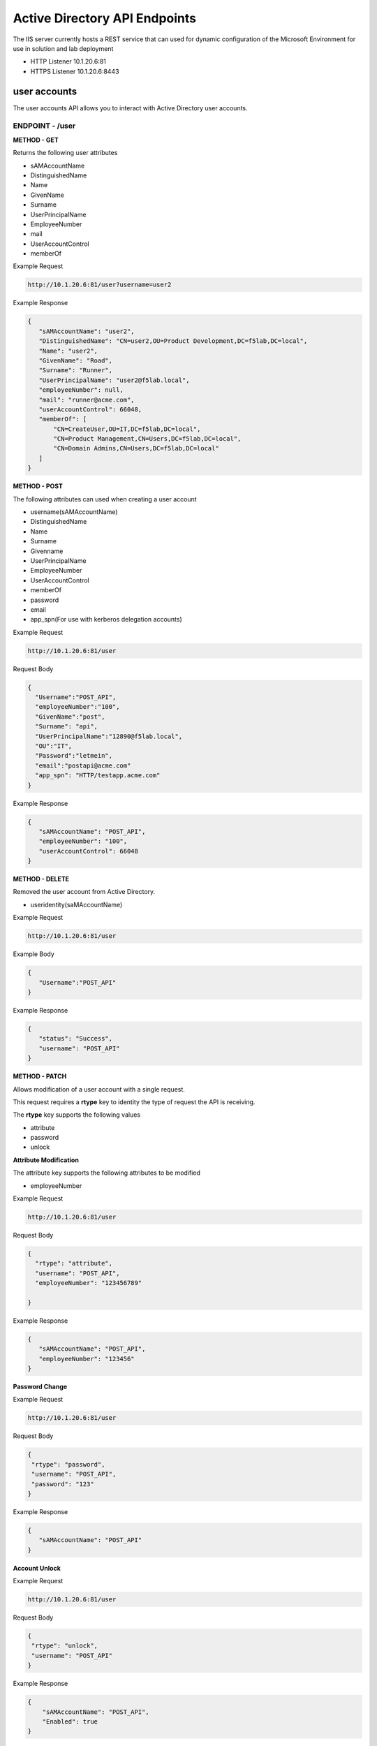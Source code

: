 
=================================
Active Directory API Endpoints
=================================

The IIS server currently hosts a REST service that can used for dynamic configuration of the Microsoft Environment for use in solution and lab deployment 

- HTTP Listener  10.1.20.6:81
- HTTPS Listener 10.1.20.6:8443 

---------------
user accounts
---------------

The user accounts API allows you to interact with Active Directory user accounts.



ENDPOINT - /user
^^^^^^^^^^^^^^^^^

**METHOD - GET**

Returns the following user attributes


- sAMAccountName
- DistinguishedName
- Name
- GivenName
- Surname
- UserPrincipalName
- EmployeeNumber
- mail
- UserAccountControl
- memberOf



Example Request

.. code-block:: json

	http://10.1.20.6:81/user?username=user2

Example Response

.. code-block:: json


	 {
	    "sAMAccountName": "user2",
	    "DistinguishedName": "CN=user2,OU=Product Development,DC=f5lab,DC=local",
	    "Name": "user2",
	    "GivenName": "Road",
	    "Surname": "Runner",
	    "UserPrincipalName": "user2@f5lab.local",
	    "employeeNumber": null,
	    "mail": "runner@acme.com",
	    "userAccountControl": 66048,
	    "memberOf": [
	        "CN=CreateUser,OU=IT,DC=f5lab,DC=local",
	        "CN=Product Management,CN=Users,DC=f5lab,DC=local",
	        "CN=Domain Admins,CN=Users,DC=f5lab,DC=local"
	    ]
	 }

**METHOD - POST**



The following attributes can used when creating a user account

- username(sAMAccountName)
- DistinguishedName
- Name
- Surname
- Givenname
- UserPrincipalName
- EmployeeNumber
- UserAccountControl
- memberOf
- password
- email
- app_spn(For use with kerberos delegation accounts)


Example Request

.. code-block:: json

	http://10.1.20.6:81/user


Request Body

.. code-block:: json

	  {
	    "Username":"POST_API",
	    "employeeNumber":"100",
	    "GivenName":"post",
	    "Surname": "api",
	    "UserPrincipalName":"12890@f5lab.local",
	    "OU":"IT",
	    "Password":"letmein",
	    "email":"postapi@acme.com"
	    "app_spn": "HTTP/testapp.acme.com"
	  }

Example Response

.. code-block:: json

	 {
	    "sAMAccountName": "POST_API",
	    "employeeNumber": "100",
	    "userAccountControl": 66048
	 }


**METHOD - DELETE**

Removed the user account from Active Directory.  

- useridentity(saMAccountName)



Example Request

.. code-block:: json

 	http://10.1.20.6:81/user

Example Body

.. code-block:: json

	 {
	    "Username":"POST_API"
	 }

Example Response

.. code-block:: json

	 {
	    "status": "Success",
	    "username": "POST_API"
	 }


**METHOD - PATCH**

Allows modification of a user account with a single request.  

This request requires a **rtype** key to identity the type of request the API is receiving.

The **rtype** key supports the following values

- attribute
- password
- unlock





**Attribute Modification**


The attribute key supports the following attributes to be modified

- employeeNumber


Example Request

.. code-block:: json

 	http://10.1.20.6:81/user

Request Body

.. code-block:: json
  
	  {
	    "rtype": "attribute", 
	    "username": "POST_API",
	    "employeeNumber": "123456789"

	  }


Example Response

.. code-block:: json
 
	 {
	    "sAMAccountName": "POST_API",
	    "employeeNumber": "123456"
	 }

**Password Change**

Example Request

.. code-block:: json

	http://10.1.20.6:81/user

Request Body

.. code-block:: json

	 {
	  "rtype": "password",
	  "username": "POST_API",
	  "password": "123"
	 }




Example Response

.. code-block:: json
 
	 {
	    "sAMAccountName": "POST_API"
	 }

**Account Unlock**

Example Request

.. code-block:: json

	 http://10.1.20.6:81/user

Request Body

.. code-block:: json
  
	 {
	  "rtype": "unlock", 
	  "username": "POST_API"
	 }



Example Response

.. code-block:: json
 
	{
	    "sAMAccountName": "POST_API",
	    "Enabled": true
	}


--------------
certificates
--------------

The certificates API retrieves the certificate associated with the specified user account


ENDPOINT - user/cert
^^^^^^^^^^^^^^^^^^^^^

**METHOD - GET**

Example Request

.. code-block:: json

 	http://10.1.20.6:81/user/cert?username=user2


-------------
IP Addresses
-------------



ENDPOINT - /addr/scope-status
^^^^^^^^^^^^^^^^^^^^^^^^^^^^^^

**METHOD - GET** 

The scope status endpoint returns all IP address assignment associated with scope specified in the request.

The following scopes are supported 

- 10.1.10.96 (BIGIP1_SCOPE)
- 10.1.10.192 (BIGIP2_SCOPE)
- 10.1.20.32 (IIS_SCOPE)


Example Request 

.. code-block:: json

 	http://10.1.20.6:81/addr/scope-status?scope=10.1.10.96


ENDPOINT - /addr/available 
^^^^^^^^^^^^^^^^^^^^^^^^^^^^

**METHOD - GET** 

The available endpoint returns the next available address for the scope specified in the request

Example Request

.. code-block:: json

	http://10.1.20.6:81/addr/available?scope=10.1.10.96

Example Response

.. code-block:: json

	{
	   "address": "10.1.10.102"
	}



ENDPOINT - /addr/checkout
^^^^^^^^^^^^^^^^^^^^^^^^^^

**METHOD - POST**

Example Request

.. code-block:: json

	http://10.1.20.6:81/addr/checkout

Example Request

.. code-block:: json

	{
	 "scope":"10.1.10.96",
	 "address":"10.1.10.103",
	 "name":"testvs"
	}

Example Response

.. code-block:: json

	{
	   "status": "Success",
	   "address": "10.1.10.103",
	   "name": "testvs"
	}




ENDPOINT - /addr/checkin
^^^^^^^^^^^^^^^^^^^^^^^^^^

**METHOD - DELETE**

Example Request

.. code-block:: json

	https://10.1.20.6:81/addr/checkin?address=10.1.10.103

Example Response

.. code-block:: json

	{
	   "status": "Success",
	   "address": "10.1.10.103"
	}

------
DNS
------

ENDPOINT - /dns
^^^^^^^^^^^^^^^

The DNS endpoint allows the creation and deletion of A and PTR records

**METHOD - POST**



Example Request

.. code-block:: json

	https://10.1.20.6:81/dns

Example Body

.. code-block:: json

	{
	 "record_type":"a",
	 "fqdn":"app.acme.com",
	 "computer_ip":"10.1.10.35"
	}

Example Rsopnose

.. code-block:: json
 
	{
	   "status": "Success",
	   "record_type": "A",
	   "hostname": "testapp",
	   "zone": "acme.com",
	   "computer_ip": "10.1.20.35"
	}

**METHOD - DELETE**

Example Request

.. code-block:: json

	https://10.1.20.6:81/dns

Example Body

.. code-block:: json

	{
	 "record_type":"a",
	 "fqdn":"{{DNS1_NAME}}",
	 "computer_ip":"{{IIS_ADDRESS1}}" 
	}

Example Response

.. code-block:: json

	{
	   "status": "Success",	
	   "record_type": "A",
	   "hostname": "testapp",
	   "zone": "acme.com",
	   "computer_ip": "10.1.20.35"
	}


---------
Websites
---------

The websites API allows dynamic creation and deletion of websites. 

ENDPOINT - /websites
^^^^^^^^^^^^^^^^^^^^

**METHOD - POST**

The POST method creates websites on the IIS server based on templates located in the access-infra repo.  To view examples of those site click the link below. The following authentication methods are supported 

- none
- Basic
- kerberos
- saml (template 1 only)

Template 2 supports the customization of background colors using a customization key.  The following colors are supported.

- red
- green
- blue
- white
 


Example Request

.. code-block:: json

	https://10.1.20.6:81/websites

Example Body

.. code-block:: json

	{
	  "site_name":"site.acme.com",
	  "http_port":"80",
	  "https_port":"443",
	  "computer_ip":"10.1.20.33",
	  "template_number": "2",
	  "authentication": "none",
	  "customization": {
		"background": "green"
	
		}
	}


**METHOD - DELETE**

Example Request

.. code-block:: json

	https://10.1.20.6:81/websites

Example Body

.. code-block:: json

	{
	 "site_name":"site.acme.com" 
	}

Example Resonse

.. code-block:: json

	{
	   "status": "Success",
	   "site_name": "testapp.acme.com"
	}


----------
Desktop
----------

ENDPOINT - /desktop
^^^^^^^^^^^^^^^^^^^^

The Desktop API copied files from the student_files folder located in specified lab or solution folder to the users desktop 

**METHOD - POST**

Example Request

.. code-block:: json

	https://10.1.20.6:81/desktop

Example Body

.. code-block:: json

	{
	 "repo":"labs",
	 "number":"3",
	 "user": "user1"
	 }


Example Response

.. code-block:: json

	{
	   "status": "Success",
	   "repo": "labs",
	   "number": "3",
	   "user": "user1"
	}




**METHOD - DELETE**

Example Request

.. code-block:: json

	https://10.1.20.6:81/desktop


Example Body

.. code-block:: json

	{
	 "repo":"labs",
	 "number":"3",
	 "user": "user1"
	}

Example Response

.. code-block:: json

	{
	   "status": "Success",
	   "repo": "labs",
	   "number": "3",
	   "user": "user1"
	}

-----------
COMPUTER
-----------


ENDPOINT - /computer
^^^^^^^^^^^^^^^^^^^^

The computer endpoint assigned Service Principal names to the Active Directory computer account

**METHOD - POST**

Example Request

.. code-block:: json

	https://10.1.20.6:81/computer


Example Body

.. code-block:: json

	{
	 "computer":"IIS",
	 "spn":"HTTP/app.acme.com" 
	}

Example Response

.. code-block:: json

	{
	   "status": "Success",
	   "computer": "IIS",
	   "spn": "HTTP/app.acme.com"
	}

**METHOD - DELETE**

Example Request

.. code-block:: json

	https://10.1.20.6:81/computer


Example Body

.. code-block:: json

	{
	 "computer":"IIS",
	 "spn":"HTTP/app.acme.com" 
	}

Example Response

.. code-block:: json

	{
	   "status": "Success",
	   "computer": "IIS",
	   "spn": "HTTP/app.acme.com"
	}

